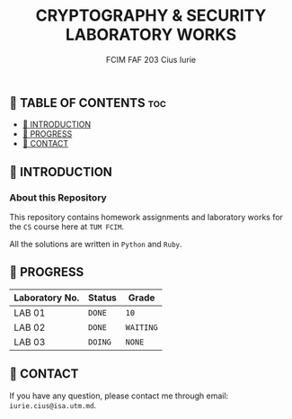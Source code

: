 #+TITLE: CRYPTOGRAPHY & SECURITY LABORATORY WORKS
#+AUTHOR: FCIM FAF 203 Cius Iurie


** 👋 TABLE OF CONTENTS :toc:
  - [[#-introduction][📑 INTRODUCTION]]
  - [[#-progress][🎯 PROGRESS]]
  - [[#-contact][📮 CONTACT]]

** 📑 INTRODUCTION

*** About this Repository

This repository contains homework assignments and laboratory works for the =CS= course here at =TUM FCIM=.

All the solutions are written in =Python= and =Ruby=.

** 🎯 PROGRESS

| Laboratory No. | Status | Grade     |
|----------------+--------+-----------|
| LAB 01         | =DONE= | =10=      |
| LAB 02         | =DONE= | =WAITING= |
| LAB 03         | =DOING= | =NONE=    |
|----------------+--------+-----------|

** 📮 CONTACT

If you have any question, please contact me through email: =iurie.cius@isa.utm.md=.
